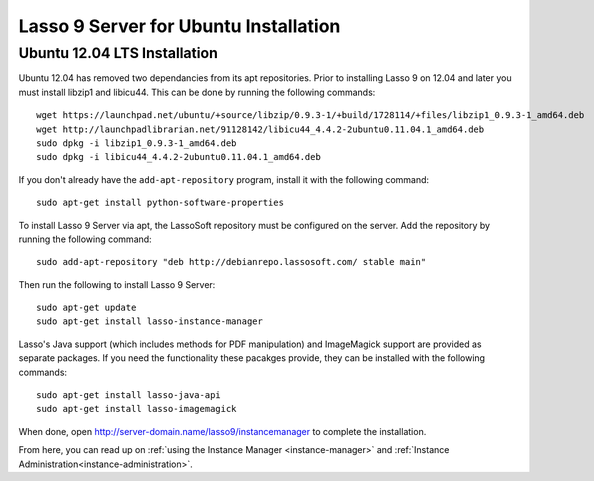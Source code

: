 .. _ubuntu-installation:

**************************************
Lasso 9 Server for Ubuntu Installation
**************************************

Ubuntu 12.04 LTS Installation
=============================

Ubuntu 12.04 has removed two dependancies from its apt repositories. Prior to
installing Lasso 9 on 12.04 and later you must install libzip1 and libicu44.
This can be done by running the following commands::
   
   wget https://launchpad.net/ubuntu/+source/libzip/0.9.3-1/+build/1728114/+files/libzip1_0.9.3-1_amd64.deb
   wget http://launchpadlibrarian.net/91128142/libicu44_4.4.2-2ubuntu0.11.04.1_amd64.deb
   sudo dpkg -i libzip1_0.9.3-1_amd64.deb
   sudo dpkg -i libicu44_4.4.2-2ubuntu0.11.04.1_amd64.deb

If you don't already have the ``add-apt-repository`` program, install it with
the following command::

   sudo apt-get install python-software-properties

To install Lasso 9 Server via apt, the LassoSoft repository must be configured
on the server. Add the repository by running the following command::

   sudo add-apt-repository "deb http://debianrepo.lassosoft.com/ stable main"

Then run the following to install Lasso 9 Server::

   sudo apt-get update
   sudo apt-get install lasso-instance-manager

Lasso's Java support (which includes methods for PDF manipulation) and
ImageMagick support are provided as separate packages. If you need the
functionality these pacakges provide, they can be installed with the following
commands::

   sudo apt-get install lasso-java-api
   sudo apt-get install lasso-imagemagick

When done, open http://server-domain.name/lasso9/instancemanager to complete the
installation.

From here, you can read up on :ref:`using the Instance Manager
<instance-manager>` and :ref:`Instance Administration<instance-administration>`.